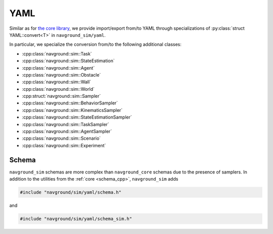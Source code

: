 .. _sim cpp yaml:

====
YAML
====

Similar as for `the core library <core cpp yaml>`_, we provide import/export 
from/to YAML through specializations of :py:class:`struct YAML::convert<T>` in ``navground_sim/yaml``.

In particular, we specialize the conversion from/to the following additional classes:

- :cpp:class:`navground::sim::Task`
- :cpp:class:`navground::sim::StateEstimation`
- :cpp:class:`navground::sim::Agent`
- :cpp:class:`navground::sim::Obstacle`
- :cpp:class:`navground::sim::Wall`
- :cpp:class:`navground::sim::World`
- :cpp:struct:`navground::sim::Sampler`
- :cpp:class:`navground::sim::BehaviorSampler`
- :cpp:class:`navground::sim::KinematicsSampler`
- :cpp:class:`navground::sim::StateEstimationSampler`
- :cpp:class:`navground::sim::TaskSampler`
- :cpp:class:`navground::sim::AgentSampler`
- :cpp:class:`navground::sim::Scenario`
- :cpp:class:`navground::sim::Experiment`

Schema
------

``navground_sim`` schemas are more complex than ``navground_core`` schemas due to the presence of samplers. In addition to the utilities from the :ref:`core <schema_cpp>`, 
``navground_sim``  adds

.. cpp:namespace:: YAML::schema

.. code-block:: cpp
   
   #include "navground/sim/yaml/schema.h"

.. doxygenfunction:: registered_sampler()

.. doxygenfunction:: sampler_schema_of_type(const std::string &)

and

.. code-block:: cpp
   
   #include "navground/sim/yaml/schema_sim.h"

.. doxygenfunction:: sim()